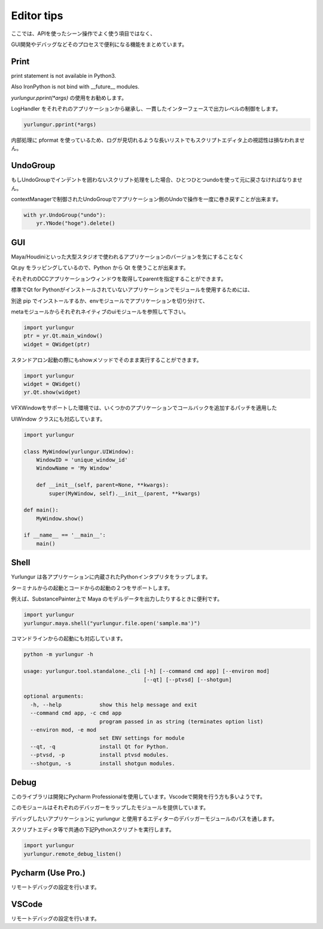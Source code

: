 ===================================
Editor tips
===================================

ここでは、APIを使ったシーン操作でよく使う項目ではなく、

GUI開発やデバッグなどそのプロセスで便利になる機能をまとめています。


Print
-------------------------------
print statement is not available in Python3.

Also IronPython is not bind with __future__ modules.

`yurlungur.pprint(*args)` の使用をお勧めします。

LogHandler をそれぞれのアプリケーションから継承し、一貫したインターフェースで出力レベルの制御をします。


.. code-block:: python

    yurlungur.pprint(*args)
    

内部処理に pformat を使っているため、ログが見切れるような長いリストでもスクリプトエディタ上の視認性は損なわれません。



UndoGroup
-------------------------------
もしUndoGroupでインデントを囲わないスクリプト処理をした場合、ひとつひとつundoを使って元に戻さなければなりません。

contextManagerで制御されたUndoGroupでアプリケーション側のUndoで操作を一度に巻き戻すことが出来ます。


.. code-block:: python

    with yr.UndoGroup("undo"):
        yr.YNode("hoge").delete()



GUI
--------------------------------
Maya/Houdiniといった大型スタジオで使われるアプリケーションのバージョンを気にすることなく

Qt.py をラッピングしているので、Python から Qt を使うことが出来ます。

それぞれのDCCアプリケーションウィンドウを取得してparentを指定することができます。

標準でQt for Pythonがインストールされていないアプリケーションでモジュールを使用するためには、

別途 pip でインストールするか、envモジュールでアプリケーションを切り分けて、

metaモジュールからそれぞれネイティブのuiモジュールを参照して下さい。


.. code-block:: python

    import yurlungur
    ptr = yr.Qt.main_window()
    widget = QWidget(ptr)


スタンドアロン起動の際にもshowメソッドでそのまま実行することができます。


.. code-block:: python

    import yurlungur
    widget = QWidget()
    yr.Qt.show(widget)


VFXWindowをサポートした環境では、いくつかのアプリケーションでコールバックを追加するパッチを適用した

UIWindow クラスにも対応しています。


.. code-block:: python

    import yurlungur

    class MyWindow(yurlungur.UIWindow):
        WindowID = 'unique_window_id'
        WindowName = 'My Window'
    
        def __init__(self, parent=None, **kwargs):
            super(MyWindow, self).__init__(parent, **kwargs)
            
    def main():
        MyWindow.show()
    
    if __name__ == '__main__':
        main()



Shell
-------------------

Yurlungur は各アプリケーションに内蔵されたPythonインタプリタをラップします。

ターミナルからの起動とコードからの起動の２つをサポートします。

例えば、SubstancePainter上で Maya のモデルデータを出力したりするときに便利です。


.. code-block:: python

    import yurlungur
    yurlungur.maya.shell("yurlungur.file.open('sample.ma')")


コマンドラインからの起動にも対応しています。


.. code-block:: bash

    python -m yurlungur -h
    
    usage: yurlungur.tool.standalone._cli [-h] [--command cmd app] [--environ mod]
                                          [--qt] [--ptvsd] [--shotgun]
    
    optional arguments:
      -h, --help            show this help message and exit
      --command cmd app, -c cmd app
                            program passed in as string (terminates option list)
      --environ mod, -e mod
                            set ENV settings for module
      --qt, -q              install Qt for Python.
      --ptvsd, -p           install ptvsd modules.
      --shotgun, -s         install shotgun modules.



Debug
-------------------

このライブラリは開発にPycharm Professionalを使用しています。Vscodeで開発を行う方も多いようです。

このモジュールはそれぞれのデバッガーをラップしたモジュールを提供しています。

デバッグしたいアプリケーションに yurlungur と使用するエディターのデバッガーモジュールのパスを通します。

スクリプトエディタ等で共通の下記Pythonスクリプトを実行します。


.. code-block:: python

    import yurlungur
    yurlungur.remote_debug_listen()
    
    
Pycharm (Use Pro.)
------------------------------

リモートデバッグの設定を行います。


VSCode
------------------------------

リモートデバッグの設定を行います。

